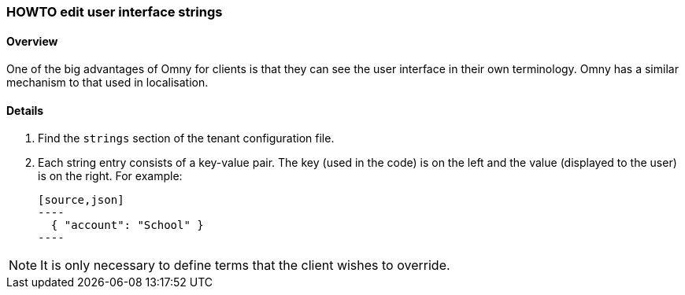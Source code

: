 [[howto-edit-strings]]
=== HOWTO edit user interface strings

==== Overview

One of the big advantages of Omny for clients is that they can see the user 
interface in their own terminology. Omny has a similar mechanism to that used in
localisation. 

==== Details

. Find the `strings` section of the tenant configuration file. 

. Each string entry consists of a key-value pair. The key (used in the code)
is on the left and the value (displayed to the user) is on the right. For example:

  [source,json]
  ----
    { "account": "School" }
  ----

NOTE: It is only necessary to define terms that the client wishes to override.